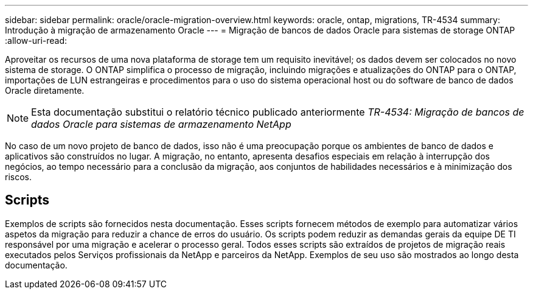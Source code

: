 ---
sidebar: sidebar 
permalink: oracle/oracle-migration-overview.html 
keywords: oracle, ontap, migrations, TR-4534 
summary: Introdução à migração de armazenamento Oracle 
---
= Migração de bancos de dados Oracle para sistemas de storage ONTAP
:allow-uri-read: 


[role="lead"]
Aproveitar os recursos de uma nova plataforma de storage tem um requisito inevitável; os dados devem ser colocados no novo sistema de storage. O ONTAP simplifica o processo de migração, incluindo migrações e atualizações do ONTAP para o ONTAP, importações de LUN estrangeiras e procedimentos para o uso do sistema operacional host ou do software de banco de dados Oracle diretamente.


NOTE: Esta documentação substitui o relatório técnico publicado anteriormente _TR-4534: Migração de bancos de dados Oracle para sistemas de armazenamento NetApp_

No caso de um novo projeto de banco de dados, isso não é uma preocupação porque os ambientes de banco de dados e aplicativos são construídos no lugar. A migração, no entanto, apresenta desafios especiais em relação à interrupção dos negócios, ao tempo necessário para a conclusão da migração, aos conjuntos de habilidades necessários e à minimização dos riscos.



== Scripts

Exemplos de scripts são fornecidos nesta documentação. Esses scripts fornecem métodos de exemplo para automatizar vários aspetos da migração para reduzir a chance de erros do usuário. Os scripts podem reduzir as demandas gerais da equipe DE TI responsável por uma migração e acelerar o processo geral. Todos esses scripts são extraídos de projetos de migração reais executados pelos Serviços profissionais da NetApp e parceiros da NetApp. Exemplos de seu uso são mostrados ao longo desta documentação.

